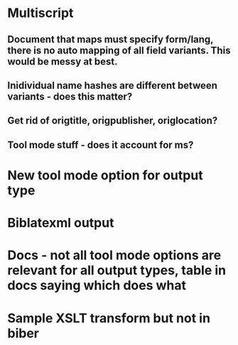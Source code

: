 * Multiscript
** Document that maps must specify form/lang, there is no auto mapping of all field variants. This would be messy at best.
** Inidividual name hashes are different between variants - does this matter?
** Get rid of origtitle, origpublisher, origlocation?
** Tool mode stuff - does it account for ms?
* New tool mode option for output type
* Biblatexml output
* Docs - not all tool mode options are relevant for all output types, table in docs saying which does what
* Sample XSLT transform but not in biber

